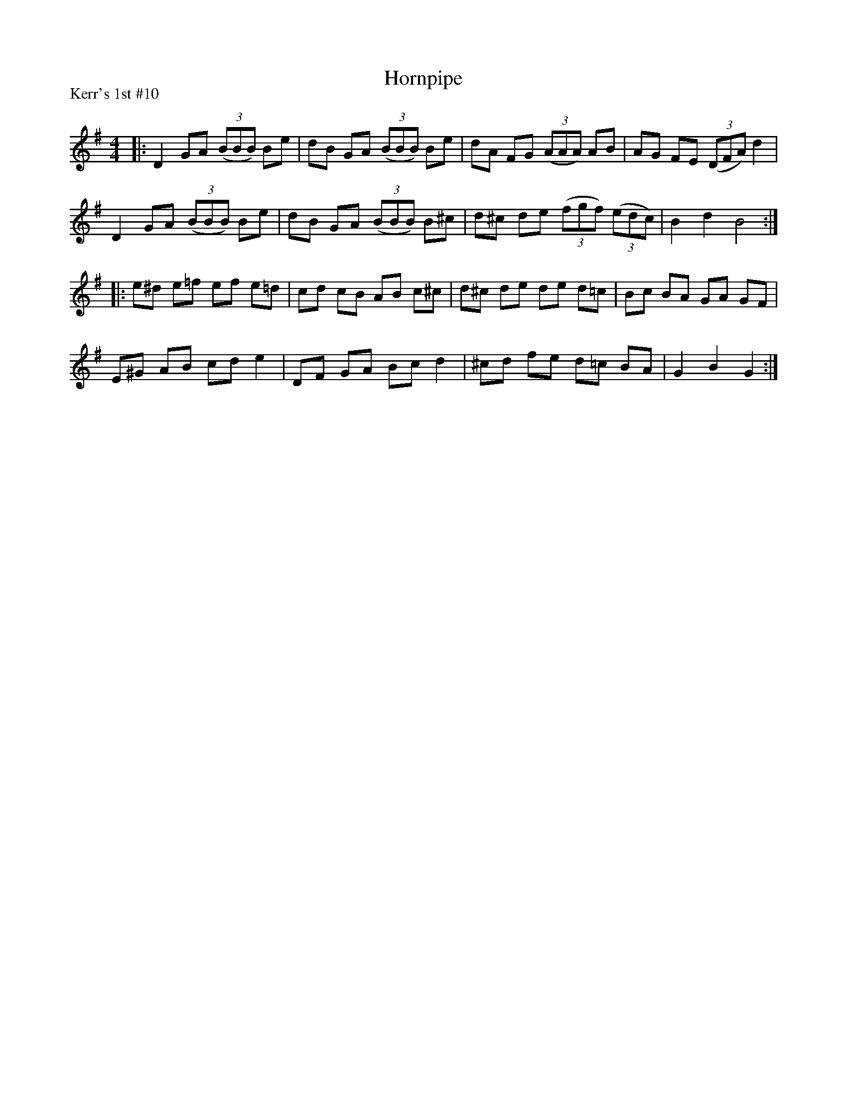 X:1
T: Hornpipe
P:Kerr's 1st #10
R:Reel
Q: 232
K:G
M:4/4
L:1/8
|:D2 GA ((3BBB) Be|dB GA ((3BBB) Be|dA FG ((3AAA) AB|AG FE ((3DFA) d2|
D2 GA ((3BBB) Be|dB GA ((3BBB) B^c|d^c de ((3fgf) ((3edc)|B2 d2 B4:|
|:e^d e=f ef e=d|cd cB AB c^c|d^c de de d=c|Bc BA GA GF|
E^G AB cd e2|DF GA Bc d2|^cd fe d=c BA|G2 B2 G2:|
